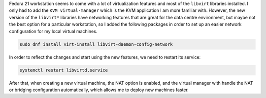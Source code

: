 .. title: Libvirt networking libraries
.. slug: libvirt-networking-libraries
.. date: 2015-01-14 21:06:57 UTC-03:00
.. tags: networking,linux,virtualization,infrastructure
.. link: 
.. description: 
.. type: text


Fedora 21 workstation seems to come with a lot of virtualization features and most of the
``libvirt`` libraries installed. I only had to add the ``KVM virtual-manager`` which is
the KVM application I am more familiar with. However, the new version of the ``libvirt*`` libraries
have networking features that are great for the data centre environment, but maybe not the best option
for a particular workstation, so I added the following packages in order to set up an easier
network configuration for my local virtual machines.

.. code-block:: bash

    sudo dnf install virt-install libvirt-daemon-config-network


In order to reflect the changes and start using the new features, we need to restart its service:

.. code-block:: bash

    systemctl restart libvirtd.service


After that, when creating a new virtual machine, the NAT option is enabled, and the virtual
manager with handle the NAT or bridging configuration automatically, which allows me to deploy new
machines faster.
